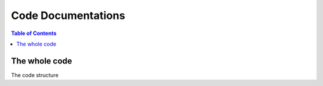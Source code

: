 ===================
Code Documentations
===================

.. contents:: Table of Contents

The whole code
===============
The code structure